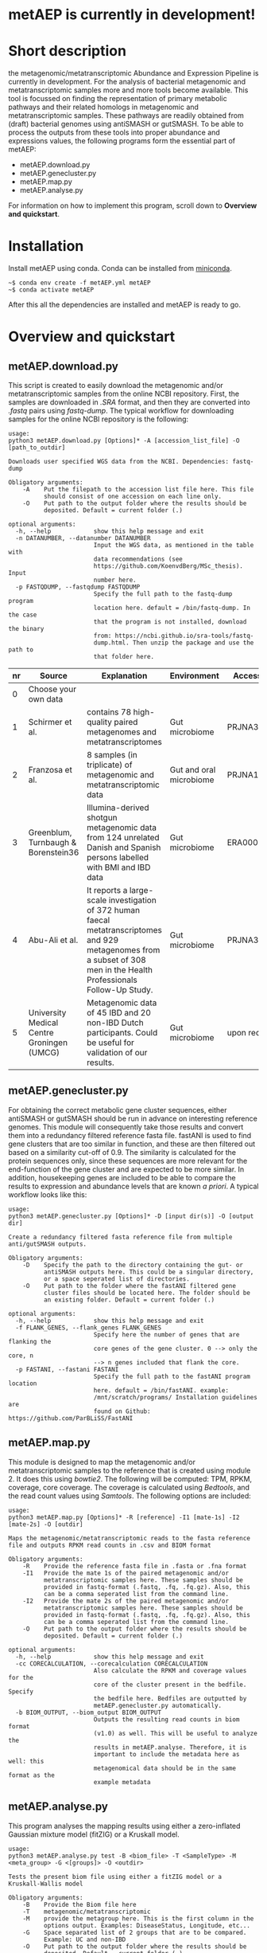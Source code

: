 * metAEP is currently in development!
* Short description
the metagenomic/metatranscriptomic Abundance and Expression Pipeline
is currently in development. For the analysis of bacterial metagenomic
and metatranscriptomic samples more and more tools become
available. This tool is focussed on finding the representation of
primary metabolic pathways and their related homologs in metagenomic
and metatranscriptomic samples. These pathways are readily obtained
from (draft) bacterial genomes using antiSMASH or gutSMASH. To be able
to process the outputs from these tools into proper abundance and
expressions values, the following programs form the essential part of
metAEP:
- metAEP.download.py
- metAEP.genecluster.py
- metAEP.map.py
- metAEP.analyse.py
For information on how to implement this program, scroll down to
*Overview and quickstart*. 
* Installation
Install metAEP using conda. Conda can be installed from [[https://docs.conda.io/en/latest/miniconda.html][miniconda]]. 
#+BEGIN_EXAMPLE
~$ conda env create -f metAEP.yml metAEP
~$ conda activate metAEP
#+END_EXAMPLE
After this all the dependencies are installed and metAEP is ready to go. 

* Overview and quickstart
** metAEP.download.py
This script is created to easily download the metagenomic and/or
metatranscriptomic samples from the online NCBI repository. First, the
samples are downloaded in /.SRA/ format, and then they are converted
into /.fastq/ pairs using /fastq-dump/. The typical workflow for
downloading samples for the online NCBI repository is the following:
#+BEGIN_EXAMPLE
usage:
python3 metAEP.download.py [Options]* -A [accession_list_file] -O [path_to_outdir]

Downloads user specified WGS data from the NCBI. Dependencies: fastq-dump

Obligatory arguments:
    -A    Put the filepath to the accession list file here. This file
          should consist of one accession on each line only.
    -O    Put path to the output folder where the results should be
          deposited. Default = current folder (.)

optional arguments:
  -h, --help            show this help message and exit
  -n DATANUMBER, --datanumber DATANUMBER
                        Input the WGS data, as mentioned in the table with
                        data recommendations (see
                        https://github.com/KoenvdBerg/MSc_thesis). Input
                        number here.
  -p FASTQDUMP, --fastqdump FASTQDUMP
                        Specify the full path to the fastq-dump program
                        location here. default = /bin/fastq-dump. In the case
                        that the program is not installed, download the binary
                        from: https://ncbi.github.io/sra-tools/fastq-
                        dump.html. Then unzip the package and use the path to
                        that folder here.
#+END_EXAMPLE
| nr | Source                                     | Explanation                                                                                                                                                             | Environment             | Accesssion   |
|----+--------------------------------------------+-------------------------------------------------------------------------------------------------------------------------------------------------------------------------+-------------------------+--------------|
|  0 | Choose your own data                       |                                                                                                                                                                         |                         |              |
|  1 | Schirmer et al.                            | contains 78 high-quality paired metagenomes and metatranscriptomes                                                                                                      | Gut microbiome          | PRJNA389280  |
|  2 | Franzosa et al.                            | 8 samples (in triplicate) of metagenomic and metatranscriptomic data                                                                                                    | Gut and oral microbiome | PRJNA188481  |
|  3 | Greenblum, Turnbaugh & Borenstein36        | Illumina-derived shotgun metagenomic data from 124 unrelated Danish and Spanish persons labelled with BMI and IBD data                                                  | Gut microbiome          | ERA000116    |
|  4 | Abu-Ali et al.                             | It reports a large-scale investigation of 372 human faecal metatranscriptomes and 929 metagenomes from a subset of 308 men in the Health Professionals Follow-Up Study. | Gut microbiome          | PRJNA354235  |
|  5 | University Medical Centre Groningen (UMCG) | Metagenomic data of 45 IBD and 20 non-IBD Dutch participants. Could be useful for validation of our results.                                                            | Gut microbiome          | upon request |

** metAEP.genecluster.py
For obtaining the correct metabolic gene cluster sequences, either
antiSMASH or gutSMASH should be run in advance on interesting
reference genomes. This module will consequently take those results
and convert them into a redundancy filtered reference fasta
file. fastANI is used to find gene clusters that are too similar in
function, and these are then filtered out based on a similarity
cut-off of 0.9. The similarity is calculated for the protein sequences
only, since these sequences are more relevant for the end-function of
the gene cluster and are expected to be more similar. In addition,
housekeeping genes are included to be able to compare the results to
expression and abundance levels that are known /a priori/. A typical
workflow looks like this:
#+BEGIN_EXAMPLE
usage:
python3 metAEP.genecluster.py [Options]* -D [input dir(s)] -O [output dir]

Create a redundancy filtered fasta reference file from multiple
anti/gutSMASH outputs.

Obligatory arguments:
    -D    Specify the path to the directory containing the gut- or
          antiSMASH outputs here. This could be a singular directory,
          or a space seperated list of directories.
    -O    Put path to the folder where the fastANI filtered gene
          cluster files should be located here. The folder should be
          an existing folder. Default = current folder (.)

optional arguments:
  -h, --help            show this help message and exit
  -f FLANK_GENES, --flank_genes FLANK_GENES
                        Specify here the number of genes that are flanking the
                        core genes of the gene cluster. 0 --> only the core, n
                        --> n genes included that flank the core.
  -p FASTANI, --fastani FASTANI
                        Specify the full path to the fastANI program location
                        here. default = /bin/fastANI. example:
                        /mnt/scratch/programs/ Installation guidelines are
                        found on Github: https://github.com/ParBLiSS/FastANI
#+END_EXAMPLE
** metAEP.map.py
This module is designed to map the metagenomic and/or
metatranscriptomic samples to the reference that is created using
module 2. It does this using /bowtie2/. The following will be
computed: TPM, RPKM, coverage, core coverage. The coverage is
calculated using /Bedtools/, and the read count values using
/Samtools/. The following options are included:

#+BEGIN_EXAMPLE
usage:
python3 metAEP.map.py [Options]* -R [reference] -I1 [mate-1s] -I2 [mate-2s] -O [outdir]

Maps the metagenomic/metatranscriptomic reads to the fasta reference
file and outputs RPKM read counts in .csv and BIOM format

Obligatory arguments:
    -R    Provide the reference fasta file in .fasta or .fna format
    -I1   Provide the mate 1s of the paired metagenomic and/or
          metatranscriptomic samples here. These samples should be
          provided in fastq-format (.fastq, .fq, .fq.gz). Also, this
          can be a comma seperated list from the command line.
    -I2   Provide the mate 2s of the paired metagenomic and/or
          metatranscriptomic samples here. These samples should be
          provided in fastq-format (.fastq, .fq, .fq.gz). Also, this
          can be a comma seperated list from the command line.
    -O    Put path to the output folder where the results should be
          deposited. Default = current folder (.)

optional arguments:
  -h, --help            show this help message and exit
  -cc CORECALCULATION, --corecalculation CORECALCULATION
                        Also calculate the RPKM and coverage values for the
                        core of the cluster present in the bedfile. Specify
                        the bedfile here. Bedfiles are outputted by
                        metAEP.genecluster.py automatically.
  -b BIOM_OUTPUT, --biom_output BIOM_OUTPUT
                        Outputs the resulting read counts in biom format
                        (v1.0) as well. This will be useful to analyze the
                        results in metAEP.analyse. Therefore, it is
                        important to include the metadata here as well: this
                        metagenomical data should be in the same format as the
                        example metadata
#+END_EXAMPLE
** metAEP.analyse.py
This program analyses the mapping results using either a zero-inflated
Gaussian mixture model (fitZIG) or a Kruskall model. 

#+BEGIN_EXAMPLE
usage:
python3 metAEP.analyse.py test -B <biom_file> -T <SampleType> -M <meta_group> -G <[groups]> -O <outdir>

Tests the present biom file using either a fitZIG model or a
Kruskall-Wallis model

Obligatory arguments:
    -B    Provide the Biom file here
    -T    metagenomic/metatranscriptomic
    -M    provide the metagroup here. This is the first column in the
          options output. Examples: DiseaseStatus, Longitude, etc...
    -G    Space separated list of 2 groups that are to be compared.
          Example: UC and non-IBD
    -O    Put path to the output folder where the results should be
          deposited. Default = current folder (.)

optional arguments:
  -h, --help  show this help message and exit
#+END_EXAMPLE
* Requirements
** Software:
- Python 3+
- R statistics
- fastq-dump
- fastANI
- HMMer
- Bowtie2
- Samtools
- Bedtools
- biom

** Packages:
*** Python
- BioPython
- pandas
*** R
- metagenomeSeq
- biomformat
- ComplexHeatmap=2.0.0
- viridisLite
- RColorBrewer
- tidyverse
